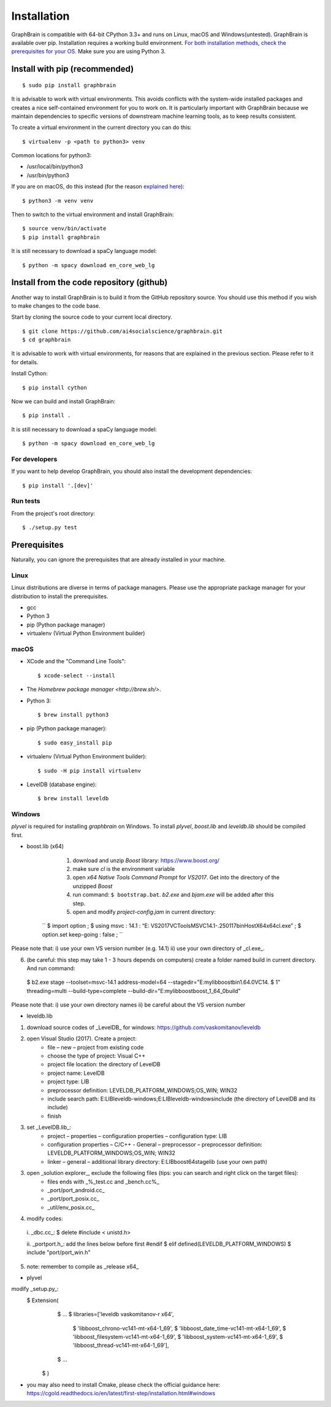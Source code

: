 ============
Installation
============

GraphBrain is compatible with 64-bit CPython 3.3+ and runs on Linux, macOS and Windows(untested). GraphBrain is available over pip. Installation requires a working build environment. `For both installation methods, check the prerequisites for your OS <#prerequisites>`_. Make sure you are using Python 3.

Install with pip (recommended)
==============================

::

   $ sudo pip install graphbrain


It is advisable to work with virtual environments. This avoids conflicts with the system-wide installed packages and creates a nice self-contained environment for you to work on. It is particularly important with GraphBrain because we maintain dependencies to specific versions of downstream machine learning tools, as to keep results consistent.

To create a virtual environment in the current directory you can do this::

   $ virtualenv -p <path to python3> venv

Common locations for python3:

* /usr/local/bin/python3
* /usr/bin/python3

If you are on macOS, do this instead (for the reason `explained here <http://matplotlib.org/faq/osx_framework.html#osxframework-faq>`_)::

   $ python3 -m venv venv

Then to switch to the virtual environment and install GraphBrain::

   $ source venv/bin/activate
   $ pip install graphbrain

It is still necessary to download a spaCy language model::

   $ python -m spacy download en_core_web_lg


Install from the code repository (github)
=========================================

Another way to install GraphBrain is to build it from the GitHub repository source. You should use this method if you wish to make changes to the code base.

Start by cloning the source code to your current local directory.
::

   $ git clone https://github.com/ai4socialscience/graphbrain.git
   $ cd graphbrain

It is advisable to work with virtual environments, for reasons that are explained in the previous section. Please refer to it for details.

Install Cython::

   $ pip install cython

Now we can build and install GraphBrain::

   $ pip install .

It is still necessary to download a spaCy language model::

   $ python -m spacy download en_core_web_lg

For developers
--------------

If you want to help develop GraphBrain, you should also install the development dependencies::

   $ pip install '.[dev]'

Run tests
---------

From the project's root directory::

  $ ./setup.py test


Prerequisites
=============

Naturally, you can ignore the prerequisites that are already installed in your machine.

Linux
-----

Linux distributions are diverse in terms of package managers. Please use the appropriate package manager for your
distribution to install the prerequisites.

* gcc
* Python 3
* pip (Python package manager)
* virtualenv (Virtual Python Environment builder)

macOS
-----

* XCode and the "Command Line Tools"::

   $ xcode-select --install

* The `Homebrew package manager <http://brew.sh/>`.

* Python 3::

   $ brew install python3

* pip (Python package manager)::

   $ sudo easy_install pip

* virtualenv (Virtual Python Environment builder)::

   $ sudo -H pip install virtualenv


* LevelDB (database engine)::

   $ brew install leveldb

Windows
-------

*plyvel* is required for installing *graphbrain* on Windows. To install *plyvel*, *boost.lib* and *leveldb.lib* should be compiled first. 

* boost.lib (x64)

    (1) download and unzip *Boost* library:  https://www.boost.org/

    (2) make sure *cl* is the environment variable

    (3) open *x64 Native Tools Command Prompt* for *VS2017*. Get into the directory of the unzipped *Boost*

    (4) run command: ``$ bootstrap.bat``. *b2.exe* and *bjam.exe* will be added after this step.
    
    (5) open and modify *project-config.jam* in current directory:
   
   ``
   $ import option ;
   $ using msvc : 14.1 : “E: \VS2017\VC\Tools\MSVC\14.1-.250117\bin\HostX64\x64\cl.exe” ;
   $ option.set keep-going : false ;
   ``

Please note that: i) use your own VS version number (e.g. 14.1) ii) use your own directory of _cl.exe_.

(6) (be careful: this step may take 1 - 3 hours depends on computers) create a folder named build in current directory. And run command: 
   $ b2.exe stage --toolset=msvc-14.1 address-model=64 --stagedir="E:\mylib\boost\bin1.64.0\VC14.
   $ 1" threading=multi --build-type=complete --build-dir="E:\mylib\boost\boost_1_64_0\build"

Please note that: i) use your own directory names ii) be careful about the VS version number

* leveldb.lib

(1) download source codes of _LevelDB_ for windows: https://github.com/vaskomitanov/leveldb  

(2) open Visual Studio (2017). Create a project: 
      •	file – new – project from existing code
      •	choose the type of project: Visual C++
      •	project file location: the directory of LevelDB
      •	project name: LevelDB
      •	project type: LIB
      •	preprocessor definition: LEVELDB_PLATFORM_WINDOWS;OS_WIN; WIN32
      •	include search path: E:\LIB\leveldb-windows;E:\LIB\leveldb-windows\include (the directory of LevelDB and its include)
      •	finish

(3) set _LevelDB.lib_:
      •	project – properties – configuration properties – configuration type: LIB
      •	configuration properties – C/C++ - General – preprocessor – preprocessor definition: LEVELDB_PLATFORM_WINDOWS;OS_WIN; WIN32
      •	linker – general – additional library directory: E:\LIB\boost64\stage\lib (use your own path)

(3) open _solution explorer_, exclude the following files (tips: you can search and right click on the target files):
      •	files ends with _%_test.cc and _bench.cc%_
      •	_port/port_android.cc_
      •	_port/port_posix.cc_
      •	_util/env_posix.cc_

(4) modify codes:
   i. _db\c.cc_: 
   $ delete #include < unistd.h>
   
   ii. _port\port.h_: add the lines below before first #endif
   $ elif defined(LEVELDB_PLATFORM_WINDOWS)
   $ include "port/port_win.h"
   
(5) note: remember to compile as _release x64_

* plyvel
modify _setup.py_:
   $ Extension(
		   $ ...
		   $ libraries=['leveldb vaskomitanov-r x64',
				      $ 'libboost_chrono-vc141-mt-x64-1_69',
				      $ 'libboost_date_time-vc141-mt-x64-1_69',
				      $ 'libboost_filesystem-vc141-mt-x64-1_69',
				      $ 'libboost_system-vc141-mt-x64-1_69',
				      $ 'libboost_thread-vc141-mt-x64-1_69'],
		   $ ...
       $ )
       
* you may also need to install Cmake, please check the official guidance here: https://cgold.readthedocs.io/en/latest/first-step/installation.html#windows
 





